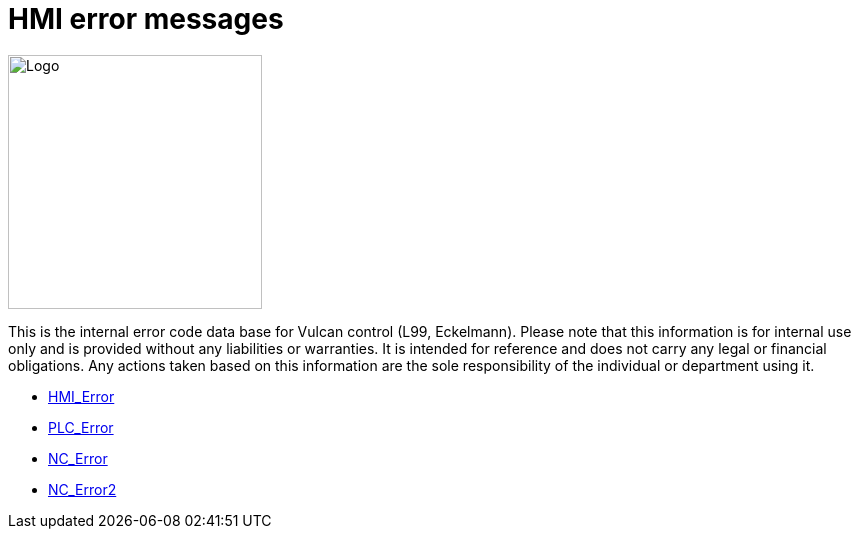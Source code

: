 = HMI error messages
:imagesdir: img


image::logo-trumpf.png[Logo,width=254,float=right]

This is the internal error code data base for Vulcan control (L99, Eckelmann). Please note that this information is for internal use only and is provided without any liabilities or warranties. It is intended for reference and does not carry any legal or financial obligations. Any actions taken based on this information are the sole responsibility of the individual or department using it.

* xref:../HMI_Error/index#[HMI_Error]

* xref:../PLC_Error/index#[PLC_Error]

* xref:../NC_Error/index#[NC_Error]

* xref:../NC_Error2/index#[NC_Error2]

